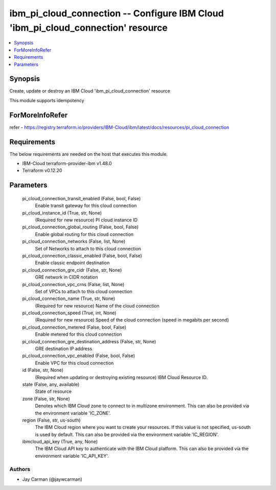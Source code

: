 
ibm_pi_cloud_connection -- Configure IBM Cloud 'ibm_pi_cloud_connection' resource
=================================================================================

.. contents::
   :local:
   :depth: 1


Synopsis
--------

Create, update or destroy an IBM Cloud 'ibm_pi_cloud_connection' resource

This module supports idempotency


ForMoreInfoRefer
----------------
refer - https://registry.terraform.io/providers/IBM-Cloud/ibm/latest/docs/resources/pi_cloud_connection

Requirements
------------
The below requirements are needed on the host that executes this module.

- IBM-Cloud terraform-provider-ibm v1.48.0
- Terraform v0.12.20



Parameters
----------

  pi_cloud_connection_transit_enabled (False, bool, False)
    Enable transit gateway for this cloud connection


  pi_cloud_instance_id (True, str, None)
    (Required for new resource) PI cloud instance ID


  pi_cloud_connection_global_routing (False, bool, False)
    Enable global routing for this cloud connection


  pi_cloud_connection_networks (False, list, None)
    Set of Networks to attach to this cloud connection


  pi_cloud_connection_classic_enabled (False, bool, False)
    Enable classic endpoint destination


  pi_cloud_connection_gre_cidr (False, str, None)
    GRE network in CIDR notation


  pi_cloud_connection_vpc_crns (False, list, None)
    Set of VPCs to attach to this cloud connection


  pi_cloud_connection_name (True, str, None)
    (Required for new resource) Name of the cloud connection


  pi_cloud_connection_speed (True, int, None)
    (Required for new resource) Speed of the cloud connection (speed in megabits per second)


  pi_cloud_connection_metered (False, bool, False)
    Enable metered for this cloud connection


  pi_cloud_connection_gre_destination_address (False, str, None)
    GRE destination IP address


  pi_cloud_connection_vpc_enabled (False, bool, False)
    Enable VPC for this cloud connection


  id (False, str, None)
    (Required when updating or destroying existing resource) IBM Cloud Resource ID.


  state (False, any, available)
    State of resource


  zone (False, str, None)
    Denotes which IBM Cloud zone to connect to in multizone environment. This can also be provided via the environment variable 'IC_ZONE'.


  region (False, str, us-south)
    The IBM Cloud region where you want to create your resources. If this value is not specified, us-south is used by default. This can also be provided via the environment variable 'IC_REGION'.


  ibmcloud_api_key (True, any, None)
    The IBM Cloud API key to authenticate with the IBM Cloud platform. This can also be provided via the environment variable 'IC_API_KEY'.













Authors
~~~~~~~

- Jay Carman (@jaywcarman)

